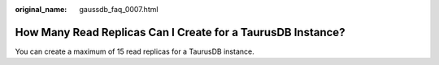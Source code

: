 :original_name: gaussdb_faq_0007.html

.. _gaussdb_faq_0007:

How Many Read Replicas Can I Create for a TaurusDB Instance?
============================================================

You can create a maximum of 15 read replicas for a TaurusDB instance.
